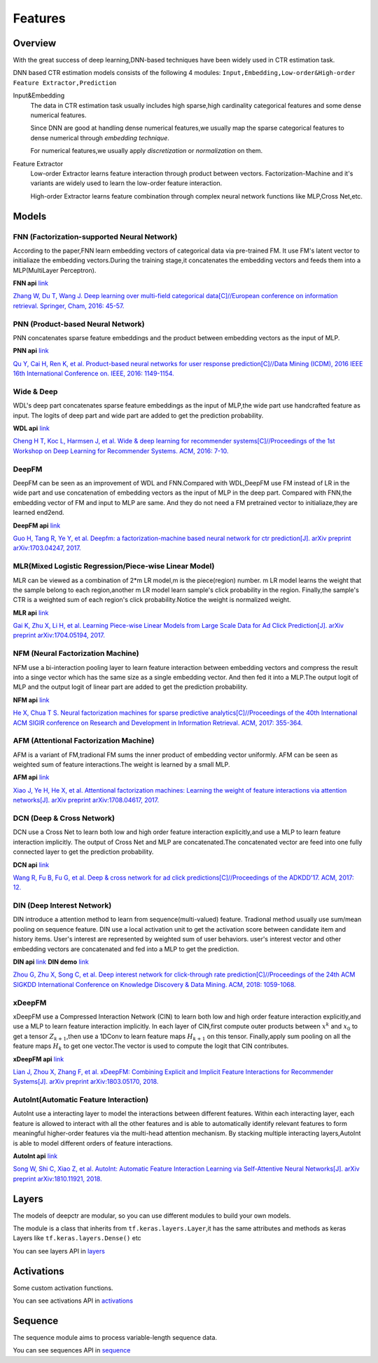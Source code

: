 Features
==========

Overview
-----------

With the great success of deep learning,DNN-based techniques have been widely used in CTR estimation task.

DNN based CTR estimation models consists of the following 4 modules:
``Input,Embedding,Low-order&High-order Feature Extractor,Prediction``

Input&Embedding
  The  data in CTR estimation task  usually includes high sparse,high cardinality 
  categorical features  and some dense numerical features.

  Since DNN are good at handling dense numerical features,we usually map the sparse categorical 
  features to dense numerical through `embedding technique`.

  For numerical features,we usually apply `discretization` or `normalization` on them.

Feature Extractor
  Low-order Extractor learns feature interaction through  product between vectors.
  Factorization-Machine and it's variants are widely used to learn the low-order feature interaction.

  High-order Extractor learns feature combination through complex neural network functions like MLP,Cross Net,etc.

Models
--------

FNN (Factorization-supported Neural Network)
>>>>>>>>>>>>>>>>>>>>>>>>>>>>>>>>>>>>>>>>>>>>>>>

According to the paper,FNN learn embedding vectors of categorical data via pre-trained FM.
It use FM's latent vector to initialiaze the embedding vectors.During the training stage,it 
concatenates the embedding vectors and feeds them into a MLP(MultiLayer Perceptron). 

**FNN api** `link <./deeprs.models.fnn.html>`__


.. image:: ../pics/FNN.png
   :align: center
   :scale: 50 %



`Zhang W, Du T, Wang J. Deep learning over multi-field categorical data[C]//European conference on information retrieval. Springer, Cham, 2016: 45-57. <https://arxiv.org/pdf/1601.02376.pdf>`_ 


PNN (Product-based Neural Network)
>>>>>>>>>>>>>>>>>>>>>>>>>>>>>>>>>>>>

PNN concatenates sparse feature embeddings and the product between  embedding vectors as the input of MLP. 

**PNN api** `link <./deeprs.models.pnn.html>`__

.. image:: ../pics/PNN.png
   :align: center
   :scale: 70 %


`Qu Y, Cai H, Ren K, et al. Product-based neural networks for user response prediction[C]//Data Mining (ICDM), 2016 IEEE 16th International Conference on. IEEE, 2016: 1149-1154. <https://arxiv.org/pdf/1611.00144.pdf>`_


Wide & Deep
>>>>>>>>>>>>>

WDL's deep part concatenates sparse feature embeddings as the input of MLP,the wide part use handcrafted feature as input.
The logits of deep part and wide part are added to get the prediction probability.

**WDL api** `link <./deeprs.models.wdl.html>`__

.. image:: ../pics/WDL.png
   :align: center
   :scale: 50 %

`Cheng H T, Koc L, Harmsen J, et al. Wide & deep learning for recommender systems[C]//Proceedings of the 1st Workshop on Deep Learning for Recommender Systems. ACM, 2016: 7-10. <https://arxiv.org/pdf/1606.07792.pdf>`_ 


DeepFM
>>>>>>>>

DeepFM can be seen as an improvement of WDL and FNN.Compared with WDL,DeepFM use
FM instead of LR in the wide part and use concatenation of embedding vectors as the input of MLP in the deep part.
Compared with FNN,the embedding vector of FM and input to MLP are same.
And they do not need a FM pretrained vector to initialiaze,they are learned end2end. 

**DeepFM api** `link <./deeprs.models.deepfm.html>`__

.. image:: ../pics/DeepFM.png
   :align: center
   :scale: 50 %

`Guo H, Tang R, Ye Y, et al. Deepfm: a factorization-machine based neural network for ctr prediction[J]. arXiv preprint arXiv:1703.04247, 2017. <http://www.ijcai.org/proceedings/2017/0239.pdf>`_ 

MLR(Mixed Logistic Regression/Piece-wise Linear Model)
>>>>>>>>>>>>>>>>>>>>>>>>>>>>>>>>>>>>>>>>>>>>>>>>>>>>>>>

MLR can be viewed as a combination of 2*m LR model,m is the piece(region) number.
m LR model learns the weight that the sample belong to each region,another m LR model learn sample's click probability in the region.
Finally,the sample's CTR is a weighted sum of each region's click probability.Notice the weight is normalized weight.

**MLR api** `link <./deeprs.models.mlr.html>`__

.. image:: ../pics/MLR.png
   :align: center
   :scale: 50 %

`Gai K, Zhu X, Li H, et al. Learning Piece-wise Linear Models from Large Scale Data for Ad Click Prediction[J]. arXiv preprint arXiv:1704.05194, 2017. <http://arxiv.org/abs/1704.05194>`_ 


NFM (Neural Factorization Machine)
>>>>>>>>>>>>>>>>>>>>>>>>>>>>>>>>>>>>

NFM use a bi-interaction pooling layer to learn feature interaction between
embedding vectors and compress the result into a singe vector which has the same size as a single embedding vector.
And then fed it into a MLP.The output logit of MLP and the output logit of linear part are added to get the prediction probability. 

**NFM api** `link <./deeprs.models.nfm.html>`__

.. image:: ../pics/NFM.png
   :align: center
   :scale: 50 %

`He X, Chua T S. Neural factorization machines for sparse predictive analytics[C]//Proceedings of the 40th International ACM SIGIR conference on Research and Development in Information Retrieval. ACM, 2017: 355-364. <https://arxiv.org/pdf/1708.05027.pdf>`_ 


AFM (Attentional Factorization Machine)
>>>>>>>>>>>>>>>>>>>>>>>>>>>>>>>>>>>>>>>>>

AFM is a variant of FM,tradional FM sums the inner product of embedding vector uniformly.
AFM can be seen as weighted sum of feature interactions.The weight is learned by a small MLP. 

**AFM api** `link <./deeprs.models.afm.html>`__

.. image:: ../pics/AFM.png
   :align: center
   :scale: 70 %

`Xiao J, Ye H, He X, et al. Attentional factorization machines: Learning the weight of feature interactions via attention networks[J]. arXiv preprint arXiv:1708.04617, 2017. <http://www.ijcai.org/proceedings/2017/435>`_


DCN (Deep & Cross Network)
>>>>>>>>>>>>>>>>>>>>>>>>>>>>

DCN use a Cross Net to learn both low and high order feature interaction explicitly,and use a MLP to learn feature interaction implicitly.
The output of Cross Net and MLP are concatenated.The concatenated vector are feed into one fully connected layer to get the prediction probability. 

**DCN api** `link <./deeprs.models.dcn.html>`__

.. image:: ../pics/DCN.png
   :align: center
   :scale: 70 %

`Wang R, Fu B, Fu G, et al. Deep & cross network for ad click predictions[C]//Proceedings of the ADKDD'17. ACM, 2017: 12. <https://arxiv.org/abs/1708.05123>`_ 


DIN (Deep Interest Network)
>>>>>>>>>>>>>>>>>>>>>>>>>>>>>

DIN introduce a attention method to learn from sequence(multi-valued) feature.
Tradional method usually use sum/mean pooling on sequence feature.
DIN use a local activation unit to get the activation score between candidate item and history items.
User's interest are represented by weighted sum of user behaviors.
user's interest vector and other embedding vectors are concatenated and fed into a MLP to get the prediction. 

**DIN api** `link <./deeprs.models.din.html>`__ **DIN demo** `link <https://github.com/shenweichen/DeepCTR/tree/master/examples
/run_din.py>`__

.. image:: ../pics/DIN.png
   :align: center
   :scale: 70 %

`Zhou G, Zhu X, Song C, et al. Deep interest network for click-through rate prediction[C]//Proceedings of the 24th ACM SIGKDD International Conference on Knowledge Discovery & Data Mining. ACM, 2018: 1059-1068. <https://arxiv.org/pdf/1706.06978.pdf>`_ 

xDeepFM
>>>>>>>>>>

xDeepFM use a Compressed Interaction Network (CIN) to learn both low and high order feature interaction explicitly,and use a MLP to learn feature interaction implicitly.
In each layer of CIN,first compute outer products between :math:`x^k` and :math:`x_0` to get a tensor :math:`Z_{k+1}`,then use a 1DConv to learn feature maps :math:`H_{k+1}` on this tensor.
Finally,apply sum pooling on all the feature maps :math:`H_k` to get one vector.The vector is used to compute the logit that CIN contributes.


**xDeepFM api** `link <./deeprs.models.xdeepfm.html>`__

.. image:: ../pics/CIN.png
   :align: center
   :scale: 70 %

.. image:: ../pics/xDeepFM.png
   :align: center
   :scale: 70 %

`Lian J, Zhou X, Zhang F, et al. xDeepFM: Combining Explicit and Implicit Feature Interactions for Recommender Systems[J]. arXiv preprint arXiv:1803.05170, 2018. <https://arxiv.org/pdf/1803.05170.pdf>`_ 

AutoInt(Automatic Feature Interaction)
>>>>>>>>>>>>>>>>>>>>>>>>>>>>>>>>>>>>>>>>>>

AutoInt use a interacting layer to model the interactions between different features.
Within each interacting layer, each feature is allowed to interact with all the other features and is able to automatically identify relevant features to form meaningful higher-order features via the multi-head attention mechanism.
By stacking multiple interacting layers,AutoInt is able to model different orders of feature interactions. 

**AutoInt api** `link <./deeprs.models.autoint.html>`__

.. image:: ../pics/InteractingLayer.png
   :align: center
   :scale: 70 %

.. image:: ../pics/AutoInt.png
   :align: center
   :scale: 70 %

`Song W, Shi C, Xiao Z, et al. AutoInt: Automatic Feature Interaction Learning via Self-Attentive Neural Networks[J]. arXiv preprint arXiv:1810.11921, 2018. <https://arxiv.org/abs/1810.11921>`_ 

Layers
--------

The models of deepctr are modular,
so you can use different modules to build your own models.

The module is a class that inherits from ``tf.keras.layers.Layer``,it has
the same attributes and methods as keras Layers like ``tf.keras.layers.Dense()`` etc

You can see layers API in `layers <./deeprs.layers.html>`__


Activations
--------------

Some custom activation functions.

You can see activations  API in `activations <./deeprs.activations.html>`__

Sequence
----------

The sequence module aims to process variable-length sequence data.

You can see sequences  API in `sequence <./deeprs.sequence.html>`__

